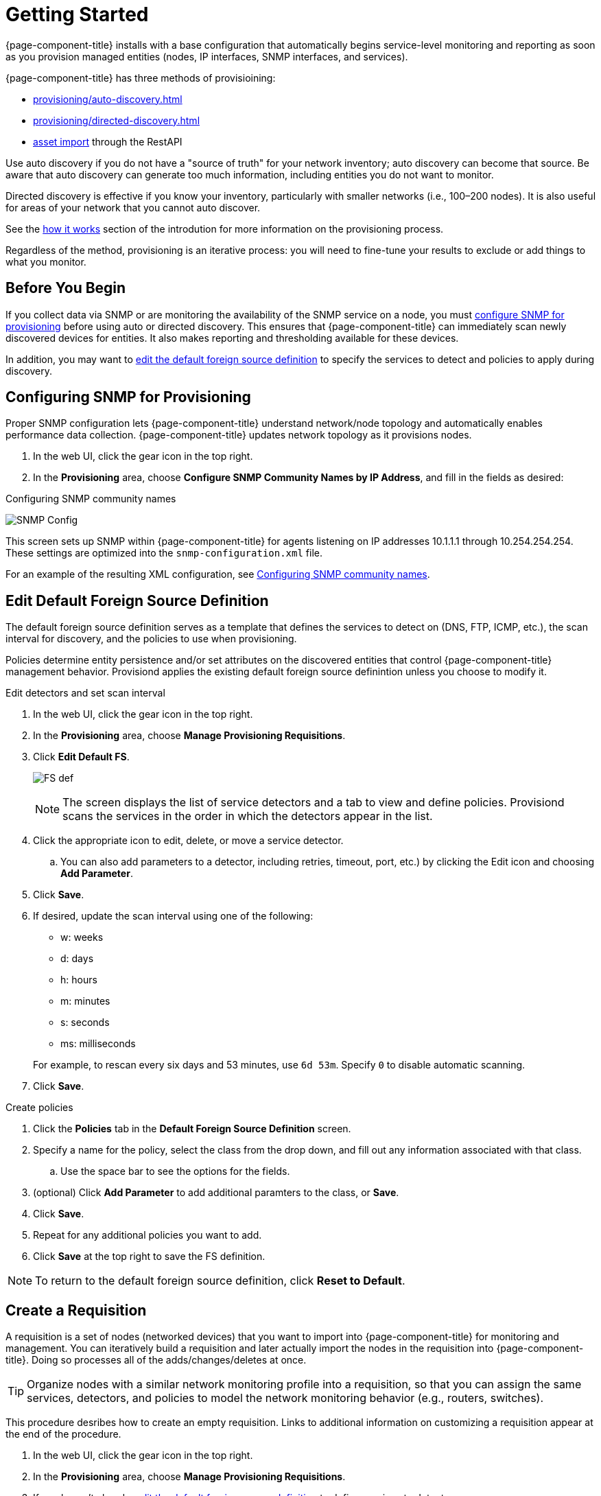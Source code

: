 
[[provision-getting-started]]
= Getting Started

{page-component-title} installs with a base configuration that automatically begins service-level monitoring and reporting as soon as you provision managed entities (nodes, IP interfaces, SNMP interfaces, and services).

{page-component-title} has three methods of provisioining:

* xref:provisioning/auto-discovery.adoc[]
* xref:provisioning/directed-discovery.adoc[]
* xref:development:rest/rest-api.adoc#rest-api[asset import] through the RestAPI

Use auto discovery if you do not have a "source of truth" for your network inventory; auto discovery can become that source.
Be aware that auto discovery can generate too much information, including entities you do not want to monitor.

Directed discovery is effective if you know your inventory, particularly with smaller networks (i.e., 100–200 nodes).
It is also useful for areas of your network that you cannot auto discover.

See the link:#provisioning-works[how it works] section of the introdution for more information on the provisioning process.

Regardless of the method, provisioning is an iterative process: you will need to fine-tune your results to exclude or add things to what you monitor.

== Before You Begin

If you collect data via SNMP or are monitoring the availability of the SNMP service on a node, you must xref:provision-snmp-configuration [configure SNMP for provisioning] before using auto or directed discovery.
This ensures that {page-component-title} can immediately scan newly discovered devices for entities.
It also makes reporting and thresholding available for these devices.

In addition, you may want to xref:foreign-source-definition[edit the default foreign source definition] to specify the services to detect and policies to apply during discovery.

[[provision-snmp-configuration]]
== Configuring SNMP for Provisioning

Proper SNMP configuration lets {page-component-title} understand network/node topology and automatically enables performance data collection.
{page-component-title} updates network topology as it provisions nodes.

. In the web UI, click the gear icon in the top right.
. In the *Provisioning* area, choose *Configure SNMP Community Names by IP Address*, and fill in the fields as desired:

.Configuring SNMP community names
image:provisioning/SNMP_Config.png[]

This screen sets up SNMP within {page-component-title} for agents listening on IP addresses 10.1.1.1 through 10.254.254.254.
These settings are optimized into the `snmp-configuration.xml` file.

For an example of the resulting XML configuration, see link:#SNMP-commmunity-xml[Configuring SNMP community names].

[[foreign-source-definition]]
== Edit Default Foreign Source Definition

The default foreign source definition serves as a template that defines the services to detect on (DNS, FTP, ICMP, etc.), the scan interval for discovery, and the policies to use when provisioning.

Policies determine entity persistence and/or set attributes on the discovered entities that control {page-component-title} management behavior.
Provisiond applies the existing default foreign source definintion unless you choose to modify it.

.Edit detectors and set scan interval

. In the web UI, click the gear icon in the top right.
. In the *Provisioning* area, choose *Manage Provisioning Requisitions*.
. Click *Edit Default FS*.

+

image:../images/provisioning/FS_def.png[]

+

NOTE: The screen displays the list of service detectors and a tab to view and define policies.
Provisiond scans the services in the order in which the detectors appear in the list.

. Click the appropriate icon to edit, delete, or move a service detector.
.. You can also add parameters to a detector, including retries, timeout, port, etc.) by clicking the Edit icon and choosing *Add Parameter*.
. Click *Save*.
. If desired, update the scan interval using one of the following:

+ 

* w: weeks
* d: days
* h: hours
* m: minutes
* s: seconds
* ms: milliseconds

+

For example, to rescan every six days and 53 minutes, use `6d 53m`.
Specify `0` to disable automatic scanning.

. Click *Save*.

.Create policies

. Click the *Policies* tab in the *Default Foreign Source Definition* screen.
. Specify a name for the policy, select the class from the drop down, and fill out any information associated with that class.
.. Use the space bar to see the options for the fields.
. (optional) Click *Add Parameter* to add additional paramters to the class, or *Save*.
. Click *Save*.
. Repeat for any additional policies you want to add.
. Click *Save* at the top right to save the FS definition.

NOTE: To return to the default foreign source definition, click *Reset to Default*.

[[requisition-create]]
== Create a Requisition

A requisition is a set of nodes (networked devices) that you want to import into {page-component-title} for monitoring and management.
You can iteratively build a requisition and later actually import the nodes in the requisition into {page-component-title}.
Doing so processes all of the adds/changes/deletes at once.

TIP: Organize nodes with a similar network monitoring profile into a requisition, so that you can assign the same services, detectors, and policies to model the network monitoring behavior (e.g., routers, switches).

This procedure desribes how to create an empty requisition.
Links to additional information on customizing a requisition appear at the end of the procedure.

. In the web UI, click the gear icon in the top right.
. In the *Provisioning* area, choose *Manage Provisioning Requisitions*.
. If you haven't already, xref:foreign-source-definition[edit the default foreign source definition] to define services to detect.
. Click *Add Requisition*, type a name, and click *OK*.
. Click the edit icon beside the requisition you created.
. (optional) Click *Edit Definition* to define the services, policies, and scan interval to use for this requisition.
.. Do this only if this requisition differs from the default foreign source definition already configured.

NOTE: The requisition remains red until you synchronize it with the database.

image:provisioning/red_requisition.png[]

Once created, you can

* xref:directed-discovery[manually add nodes to a requisition]
* xref:auto-discovery[automatically add nodes to a requisition]
* customize a requisition

